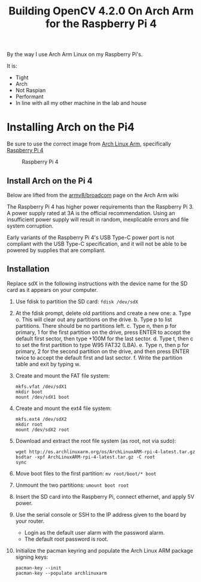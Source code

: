 #+title: Building OpenCV 4.2.0 On Arch Arm for the Raspberry Pi 4 

By the way I use Arch Arm Linux on my Raspberry Pi's.

It is:
- Tight
- Arch
- Not Raspian
- Performant
- In line with all my other machine in the lab and house

* Installing Arch on the Pi4

Be sure to use the correct image from [[https://archlinuxarm.org][Arch Linux Arm]], specifically [[https://archlinuxarm.org/platforms/armv8/broadcom/raspberry-pi-4][Raspberry Pi 4]]

 #+caption: Raspberry Pi 4 
 [[file:pics/image.png]]

** Install Arch on the Pi 4

   Below are lifted from the [[https://archlinuxarm.org/platforms/armv8/broadcom/raspberry-pi-4][armv8/broadcom]] page on the Arch Arm wiki

   The Raspberry Pi 4 has higher power requirements than the Raspberry
   Pi 3. A power supply rated at 3A is the official recommendation. Using an
   insufficient power supply will result in random, inexplicable errors and
   file system corruption.

   Early variants of the Raspberry Pi 4's USB Type-C power port is not compliant
   with the USB Type-C specification, and it will not be able to be powered by
   supplies that are compliant.

** Installation
   Replace sdX in the following instructions with the device name for the SD
   card as it appears on your computer.

   1. Use fdisk to partition the SD card:
      ~fdisk /dev/sdX~
   2. At the fdisk prompt, delete old partitions and create a new one:
      a. Type o. This will clear out any partitions on the drive.
      b. Type p to list partitions. There should be no partitions left.
      c. Type n, then p for primary, 1 for the first partition on the drive,
         press ENTER to accept the default first sector, then type +100M for the
         last sector.
      d. Type t, then c to set the first partition to type W95 FAT32 (LBA).
      e. Type n, then p for primary, 2 for the second partition on the drive,
         and then press ENTER twice to accept the default first and last sector.
      f. Write the partition table and exit by typing w.
   3. Create and mount the FAT file system:
      #+BEGIN_SRC 
      mkfs.vfat /dev/sdX1
      mkdir boot
      mount /dev/sdX1 boot
      #+END_SRC
   4. Create and mount the ext4 file system:
      #+BEGIN_SRC 
      mkfs.ext4 /dev/sdX2
      mkdir root
      mount /dev/sdX2 root
      #+END_SRC
   5. Download and extract the root file system (as root, not via sudo):
      #+BEGIN_SRC 
      wget http://os.archlinuxarm.org/os/ArchLinuxARM-rpi-4-latest.tar.gz
      bsdtar -xpf ArchLinuxARM-rpi-4-latest.tar.gz -C root
      sync
      #+END_SRC 
   6. Move boot files to the first partition:
      ~mv root/boot/* boot~
   7. Unmount the two partitions:
      ~umount boot root~
   8. Insert the SD card into the Raspberry Pi, connect ethernet, and apply 5V power.
   9. Use the serial console or SSH to the IP address given to the board by your router.
      - Login as the default user alarm with the password alarm.
      - The default root password is root.
   1. Initialize the pacman keyring and populate the Arch Linux ARM package signing keys:
      #+BEGIN_SRC 
       pacman-key --init
       pacman-key --populate archlinuxarm
     #+END_SRC

